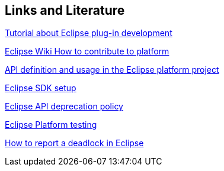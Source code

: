 == Links and Literature
	
http://www.vogella.com/tutorials/EclipsePlugin/article.html[Tutorial about Eclipse plug-in development]
	
https://wiki.eclipse.org/Platform_UI/How_to_Contribute[Eclipse Wiki How to contribute to platform]
	
https://www.eclipse.org/articles/Article-API-Use/index.html[API definition and usage in the Eclipse platform project]
	
https://wiki.eclipse.org/Platform_UI/How_to_Contribute#Setting_up_your_SDK[Eclipse SDK setup]
	
https://wiki.eclipse.org/Eclipse/API_Central/Deprecation_Policy[Eclipse API deprecation policy]
	
https://wiki.eclipse.org/Platform_UI/Testing[Eclipse Platform testing]
	
https://wiki.eclipse.org/index.php/How_to_report_a_deadlock[How to report a deadlock in Eclipse]

	